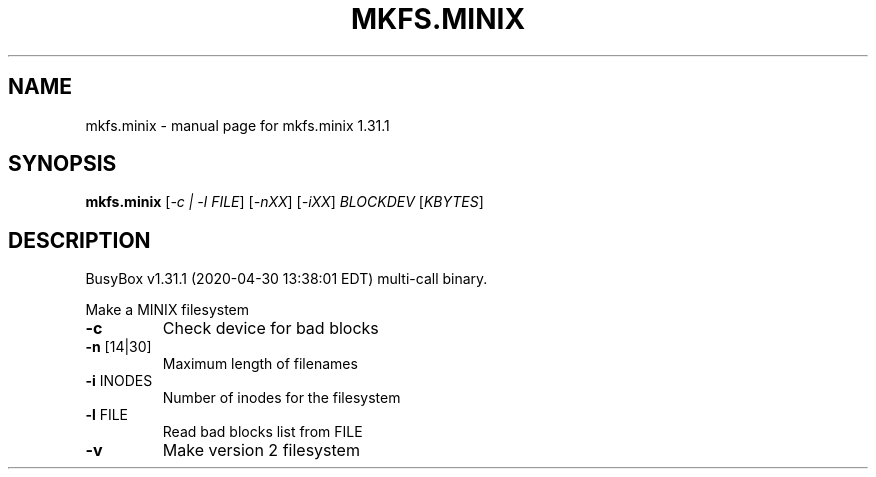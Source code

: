 .\" DO NOT MODIFY THIS FILE!  It was generated by help2man 1.47.8.
.TH MKFS.MINIX "1" "April 2020" "Fidelix 1.0" "User Commands"
.SH NAME
mkfs.minix \- manual page for mkfs.minix 1.31.1
.SH SYNOPSIS
.B mkfs.minix
[\fI\,-c | -l FILE\/\fR] [\fI\,-nXX\/\fR] [\fI\,-iXX\/\fR] \fI\,BLOCKDEV \/\fR[\fI\,KBYTES\/\fR]
.SH DESCRIPTION
BusyBox v1.31.1 (2020\-04\-30 13:38:01 EDT) multi\-call binary.
.PP
Make a MINIX filesystem
.TP
\fB\-c\fR
Check device for bad blocks
.TP
\fB\-n\fR [14|30]
Maximum length of filenames
.TP
\fB\-i\fR INODES
Number of inodes for the filesystem
.TP
\fB\-l\fR FILE
Read bad blocks list from FILE
.TP
\fB\-v\fR
Make version 2 filesystem
